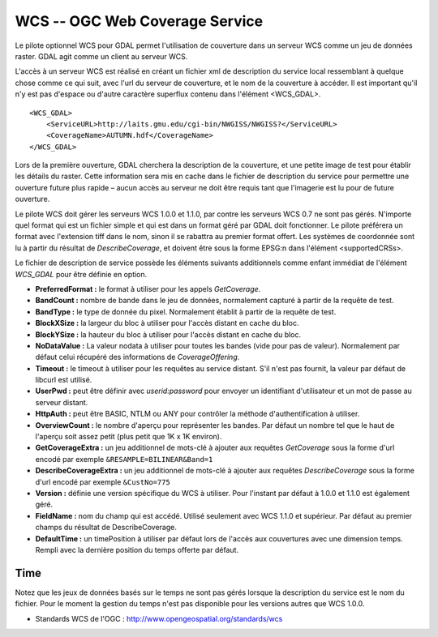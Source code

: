 .. _`gdal.gdal.formats.wcs`:

================================
WCS -- OGC Web Coverage Service
================================

Le pilote optionnel WCS pour GDAL permet l'utilisation de couverture dans un 
serveur WCS comme un jeu de données raster. GDAL agit comme un client au serveur 
WCS.

L'accès à un serveur WCS est réalisé en créant un fichier xml de description du 
service local ressemblant à quelque chose comme ce qui suit, avec l'url du 
serveur de couverture, et le nom de la couverture à accéder. Il est important 
qu'il n'y est pas d'espace ou d'autre caractère superflux contenu dans l'élément <WCS_GDAL>.
::
    
    <WCS_GDAL>
        <ServiceURL>http://laits.gmu.edu/cgi-bin/NWGISS/NWGISS?</ServiceURL>
        <CoverageName>AUTUMN.hdf</CoverageName>
    </WCS_GDAL>

Lors de la première ouverture, GDAL cherchera la description de la couverture, 
et une petite image de test pour établir les détails du raster. Cette 
information sera mis en cache dans le fichier de description du service pour 
permettre une ouverture future plus rapide – aucun accès au serveur ne doit 
être requis tant que l'imagerie est lu pour de future ouverture.

Le pilote WCS doit gérer les serveurs WCS 1.0.0 et 1.1.0, par contre les serveurs WCS 
0.7 ne sont pas gérés. N'importe quel format qui est un fichier simple et qui 
est dans un format géré par GDAL doit fonctionner. Le pilote préférera un format 
avec l'extension tiff dans le nom, sinon il se rabattra au premier format 
offert. Les systèmes de coordonnée sont lu à partir du résultat de 
*DescribeCoverage*, et doivent être sous la forme EPSG:n dans l'élément 
<supportedCRSs>.

Le fichier de description de service possède les éléments suivants additionnels 
comme enfant immédiat de l'élément *WCS_GDAL* pour être définie en option.

* **PreferredFormat :** le format à utiliser pour les appels *GetCoverage*.
* **BandCount :** nombre de bande dans le jeu de données, normalement 
  capturé à partir de la requête de test.
* **BandType :** le type de donnée du pixel. Normalement établit à partir 
  de la requête de test.
* **BlockXSize :** la largeur du bloc à utiliser pour l'accès distant en 
  cache du bloc.
* **BlockYSize :** la hauteur du bloc à utiliser pour l'accès distant en 
  cache du bloc.
* **NoDataValue :** La valeur nodata à utiliser pour toutes les bandes 
  (vide pour pas de valeur). Normalement par défaut celui récupéré des 
  informations de *CoverageOffering*.
* **Timeout :** le timeout à utiliser pour les requêtes au service 
  distant. S'il n'est pas fournit, la valeur par défaut de libcurl est utilisé.
* **UserPwd :** peut être définir avec *userid:password* pour envoyer un 
  identifiant d'utilisateur et un mot de passe au serveur distant.
* **HttpAuth :** peut être BASIC, NTLM ou ANY pour contrôler la méthode 
  d'authentification à utiliser.
* **OverviewCount :** le nombre d'aperçu pour représenter les bandes. Par 
  défaut un nombre tel que le haut de l'aperçu soit assez petit (plus petit que 
  1K x 1K environ).
* **GetCoverageExtra :** un jeu additionnel de mots-clé à ajouter aux 
  requêtes *GetCoverage* sous la forme d'url encodé  par exemple 
  ``&RESAMPLE=BILINEAR&Band=1``
* **DescribeCoverageExtra :** un jeu additionnel de mots-clé à ajouter aux 
  requêtes *DescribeCoverage* sous la forme d'url encodé  par exemple 
  ``&CustNo=775``
* **Version :** définie une version spécifique du WCS à utiliser. Pour 
  l'instant par défaut à 1.0.0 et 1.1.0 est également géré.
* **FieldName :** nom du champ qui est accédé. Utilisé seulement avec WCS 
  1.1.0 et supérieur. Par défaut au premier champs du résultat de DescribeCoverage.
* **DefaultTime :** un timePosition à utiliser par défaut lors de l'accès aux 
  couvertures avec une dimension temps. Rempli avec la dernière position du temps 
  offerte par défaut.

Time
======

.. versionadded:: 1.9.0 ce pilote inclus la gestion expérimentale des serveurs 
  WCS 1.0.0 basés sur le temps. Lors de l'accès initial la dernière position du 
  temps offerte sera identifié comme *DefaultTime*. Chaque position de temps 
  disponible pour la couverture sera traité comme sous jeu de données.

Notez que les jeux de données basés sur le temps ne sont pas gérés lorsque la 
description du service est le nom du fichier. Pour le moment la gestion du temps 
n'est pas disponible pour les versions autres que WCS 1.0.0. 

.. seealso::

* Standards WCS de l'OGC : http://www.opengeospatial.org/standards/wcs

.. yjacolin at free.fr, Yves Jacolin - 2011/09/03(trunk 22590)